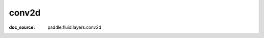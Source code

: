 .. _cn_api_static_cn/nn_cn_conv2d:

conv2d
------------------------------
:doc_source: paddle.fluid.layers.conv2d